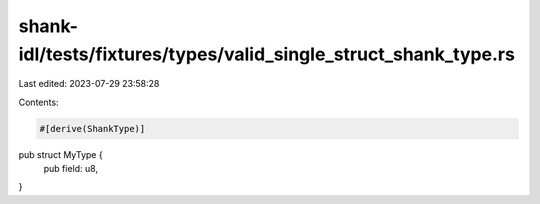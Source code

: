 shank-idl/tests/fixtures/types/valid_single_struct_shank_type.rs
================================================================

Last edited: 2023-07-29 23:58:28

Contents:

.. code-block:: rs

    #[derive(ShankType)]
pub struct MyType {
    pub field: u8,
}


